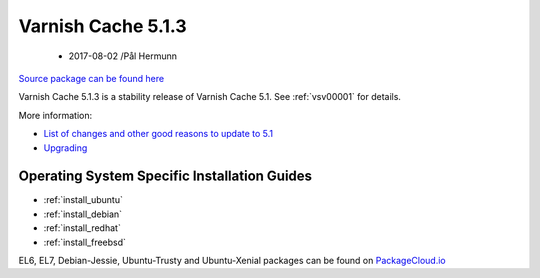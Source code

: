 .. _rel5.1.3:

Varnish Cache 5.1.3
===================

 - 2017-08-02 /Pål Hermunn

`Source package can be found here <http://repo.varnish-cache.org/source/varnish-5.1.3.tar.gz>`_

Varnish Cache 5.1.3 is a stability release of Varnish Cache 5.1. See :ref:`vsv00001` for details.

More information:

* `List of changes and other good reasons to update to 5.1 </docs/5.1/whats-new/changes-5.1.html>`_
* `Upgrading </docs/5.1/whats-new/upgrading-5.1.html>`_

Operating System Specific Installation Guides
---------------------------------------------

* :ref:`install_ubuntu`
* :ref:`install_debian`
* :ref:`install_redhat`
* :ref:`install_freebsd`

EL6, EL7, Debian-Jessie, Ubuntu-Trusty and Ubuntu-Xenial packages can be found
on `PackageCloud.io <https://packagecloud.io/varnishcache/varnish5>`_
